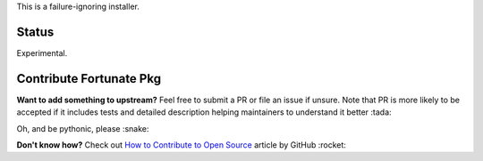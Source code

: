 This is a failure-ignoring installer.

Status
======

Experimental.

Contribute Fortunate Pkg
========================
**Want to add something to upstream?** Feel free to submit a PR or file an issue
if unsure.
Note that PR is more likely to be accepted if it includes tests and detailed
description helping maintainers to understand it better :tada:

Oh, and be pythonic, please :snake:

**Don't know how?** Check out `How to Contribute to Open Source
<https://opensource.guide/how-to-contribute/>`_ article by GitHub :rocket:
